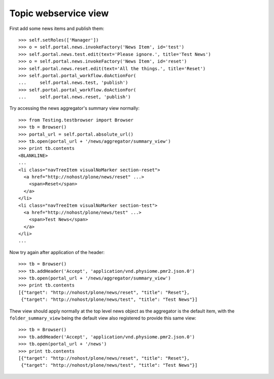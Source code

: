 Topic webservice view
=====================

First add some news items and publish them::

    >>> self.setRoles(['Manager'])
    >>> o = self.portal.news.invokeFactory('News Item', id='test')
    >>> self.portal.news.test.edit(text='Please ignore.', title='Test News')
    >>> o = self.portal.news.invokeFactory('News Item', id='reset')
    >>> self.portal.news.reset.edit(text='All the things.', title='Reset')
    >>> self.portal.portal_workflow.doActionFor(
    ...     self.portal.news.test, 'publish')
    >>> self.portal.portal_workflow.doActionFor(
    ...     self.portal.news.reset, 'publish')

Try accessing the news aggregator's summary view normally::

    >>> from Testing.testbrowser import Browser
    >>> tb = Browser()
    >>> portal_url = self.portal.absolute_url()
    >>> tb.open(portal_url + '/news/aggregator/summary_view')
    >>> print tb.contents
    <BLANKLINE>
    ...
    <li class="navTreeItem visualNoMarker section-reset">
      <a href="http://nohost/plone/news/reset" ...>
        <span>Reset</span>
      </a>
    </li>
    <li class="navTreeItem visualNoMarker section-test">
      <a href="http://nohost/plone/news/test" ...>
        <span>Test News</span>
      </a>
    </li>
    ...

Now try again after application of the header::

    >>> tb = Browser()
    >>> tb.addHeader('Accept', 'application/vnd.physiome.pmr2.json.0')
    >>> tb.open(portal_url + '/news/aggregator/summary_view')
    >>> print tb.contents
    [{"target": "http://nohost/plone/news/reset", "title": "Reset"},
     {"target": "http://nohost/plone/news/test", "title": "Test News"}]

Thew view should apply normally at the top level news object as the
aggregator is the default item, with the ``folder_summary_view`` being
the default view also registered to provide this same view::

    >>> tb = Browser()
    >>> tb.addHeader('Accept', 'application/vnd.physiome.pmr2.json.0')
    >>> tb.open(portal_url + '/news')
    >>> print tb.contents
    [{"target": "http://nohost/plone/news/reset", "title": "Reset"},
     {"target": "http://nohost/plone/news/test", "title": "Test News"}]
